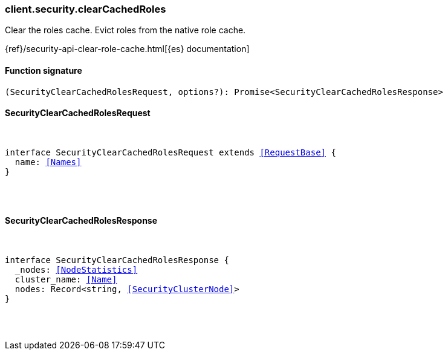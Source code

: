 [[reference-security-clear_cached_roles]]

////////
===========================================================================================================================
||                                                                                                                       ||
||                                                                                                                       ||
||                                                                                                                       ||
||        ██████╗ ███████╗ █████╗ ██████╗ ███╗   ███╗███████╗                                                            ||
||        ██╔══██╗██╔════╝██╔══██╗██╔══██╗████╗ ████║██╔════╝                                                            ||
||        ██████╔╝█████╗  ███████║██║  ██║██╔████╔██║█████╗                                                              ||
||        ██╔══██╗██╔══╝  ██╔══██║██║  ██║██║╚██╔╝██║██╔══╝                                                              ||
||        ██║  ██║███████╗██║  ██║██████╔╝██║ ╚═╝ ██║███████╗                                                            ||
||        ╚═╝  ╚═╝╚══════╝╚═╝  ╚═╝╚═════╝ ╚═╝     ╚═╝╚══════╝                                                            ||
||                                                                                                                       ||
||                                                                                                                       ||
||    This file is autogenerated, DO NOT send pull requests that changes this file directly.                             ||
||    You should update the script that does the generation, which can be found in:                                      ||
||    https://github.com/elastic/elastic-client-generator-js                                                             ||
||                                                                                                                       ||
||    You can run the script with the following command:                                                                 ||
||       npm run elasticsearch -- --version <version>                                                                    ||
||                                                                                                                       ||
||                                                                                                                       ||
||                                                                                                                       ||
===========================================================================================================================
////////

[discrete]
[[client.security.clearCachedRoles]]
=== client.security.clearCachedRoles

Clear the roles cache. Evict roles from the native role cache.

{ref}/security-api-clear-role-cache.html[{es} documentation]

[discrete]
==== Function signature

[source,ts]
----
(SecurityClearCachedRolesRequest, options?): Promise<SecurityClearCachedRolesResponse>
----

[discrete]
==== SecurityClearCachedRolesRequest

[pass]
++++
<pre>
++++
interface SecurityClearCachedRolesRequest extends <<RequestBase>> {
  name: <<Names>>
}

[pass]
++++
</pre>
++++
[discrete]
==== SecurityClearCachedRolesResponse

[pass]
++++
<pre>
++++
interface SecurityClearCachedRolesResponse {
  _nodes: <<NodeStatistics>>
  cluster_name: <<Name>>
  nodes: Record<string, <<SecurityClusterNode>>>
}

[pass]
++++
</pre>
++++
